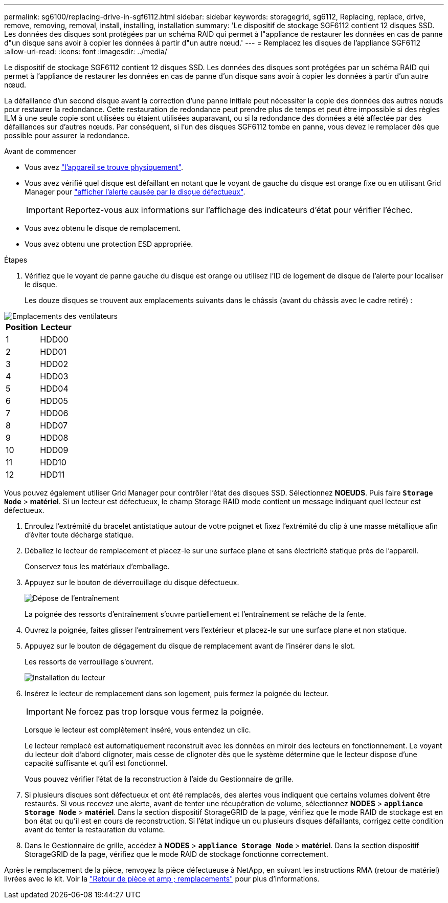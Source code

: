 ---
permalink: sg6100/replacing-drive-in-sgf6112.html 
sidebar: sidebar 
keywords: storagegrid, sg6112, Replacing, replace, drive, remove, removing, removal, install, installing, installation 
summary: 'Le dispositif de stockage SGF6112 contient 12 disques SSD. Les données des disques sont protégées par un schéma RAID qui permet à l"appliance de restaurer les données en cas de panne d"un disque sans avoir à copier les données à partir d"un autre nœud.' 
---
= Remplacez les disques de l'appliance SGF6112
:allow-uri-read: 
:icons: font
:imagesdir: ../media/


[role="lead"]
Le dispositif de stockage SGF6112 contient 12 disques SSD. Les données des disques sont protégées par un schéma RAID qui permet à l'appliance de restaurer les données en cas de panne d'un disque sans avoir à copier les données à partir d'un autre nœud.

La défaillance d'un second disque avant la correction d'une panne initiale peut nécessiter la copie des données des autres nœuds pour restaurer la redondance. Cette restauration de redondance peut prendre plus de temps et peut être impossible si des règles ILM à une seule copie sont utilisées ou étaient utilisées auparavant, ou si la redondance des données a été affectée par des défaillances sur d'autres nœuds. Par conséquent, si l'un des disques SGF6112 tombe en panne, vous devez le remplacer dès que possible pour assurer la redondance.

.Avant de commencer
* Vous avez link:locating-sgf6112-in-data-center.html["l'appareil se trouve physiquement"].
* Vous avez vérifié quel disque est défaillant en notant que le voyant de gauche du disque est orange fixe ou en utilisant Grid Manager pour link:verify-component-to-replace.html["afficher l'alerte causée par le disque défectueux"].
+

IMPORTANT: Reportez-vous aux informations sur l'affichage des indicateurs d'état pour vérifier l'échec.

* Vous avez obtenu le disque de remplacement.
* Vous avez obtenu une protection ESD appropriée.


.Étapes
. Vérifiez que le voyant de panne gauche du disque est orange ou utilisez l'ID de logement de disque de l'alerte pour localiser le disque.
+
Les douze disques se trouvent aux emplacements suivants dans le châssis (avant du châssis avec le cadre retiré) :



image::../media/sgf6112_ssds_locations.png[Emplacements des ventilateurs]

|===
| Position | Lecteur 


 a| 
1
 a| 
HDD00



 a| 
2
 a| 
HDD01



 a| 
3
 a| 
HDD02



 a| 
4
 a| 
HDD03



 a| 
5
 a| 
HDD04



 a| 
6
 a| 
HDD05



 a| 
7
 a| 
HDD06



 a| 
8
 a| 
HDD07



 a| 
9
 a| 
HDD08



 a| 
10
 a| 
HDD09



 a| 
11
 a| 
HDD10



 a| 
12
 a| 
HDD11

|===
Vous pouvez également utiliser Grid Manager pour contrôler l'état des disques SSD. Sélectionnez *NOEUDS*. Puis faire `*Storage Node*` > *matériel*. Si un lecteur est défectueux, le champ Storage RAID mode contient un message indiquant quel lecteur est défectueux.

. Enroulez l'extrémité du bracelet antistatique autour de votre poignet et fixez l'extrémité du clip à une masse métallique afin d'éviter toute décharge statique.
. Déballez le lecteur de remplacement et placez-le sur une surface plane et sans électricité statique près de l'appareil.
+
Conservez tous les matériaux d'emballage.

. Appuyez sur le bouton de déverrouillage du disque défectueux.
+
image::../media/h600s_driveremoval.gif[Dépose de l'entraînement]

+
La poignée des ressorts d'entraînement s'ouvre partiellement et l'entraînement se relâche de la fente.

. Ouvrez la poignée, faites glisser l'entraînement vers l'extérieur et placez-le sur une surface plane et non statique.
. Appuyez sur le bouton de dégagement du disque de remplacement avant de l'insérer dans le slot.
+
Les ressorts de verrouillage s'ouvrent.

+
image::../media/h600s_driveinstall.gif[Installation du lecteur]

. Insérez le lecteur de remplacement dans son logement, puis fermez la poignée du lecteur.
+

IMPORTANT: Ne forcez pas trop lorsque vous fermez la poignée.

+
Lorsque le lecteur est complètement inséré, vous entendez un clic.

+
Le lecteur remplacé est automatiquement reconstruit avec les données en miroir des lecteurs en fonctionnement. Le voyant du lecteur doit d'abord clignoter, mais cesse de clignoter dès que le système détermine que le lecteur dispose d'une capacité suffisante et qu'il est fonctionnel.

+
Vous pouvez vérifier l'état de la reconstruction à l'aide du Gestionnaire de grille.

. Si plusieurs disques sont défectueux et ont été remplacés, des alertes vous indiquent que certains volumes doivent être restaurés. Si vous recevez une alerte, avant de tenter une récupération de volume, sélectionnez *NODES* > `*appliance Storage Node*` > *matériel*. Dans la section dispositif StorageGRID de la page, vérifiez que le mode RAID de stockage est en bon état ou qu'il est en cours de reconstruction. Si l'état indique un ou plusieurs disques défaillants, corrigez cette condition avant de tenter la restauration du volume.
. Dans le Gestionnaire de grille, accédez à *NODES* > `*appliance Storage Node*` > *matériel*. Dans la section dispositif StorageGRID de la page, vérifiez que le mode RAID de stockage fonctionne correctement.


Après le remplacement de la pièce, renvoyez la pièce défectueuse à NetApp, en suivant les instructions RMA (retour de matériel) livrées avec le kit. Voir la https://mysupport.netapp.com/site/info/rma["Retour de pièce et amp ; remplacements"^] pour plus d'informations.
